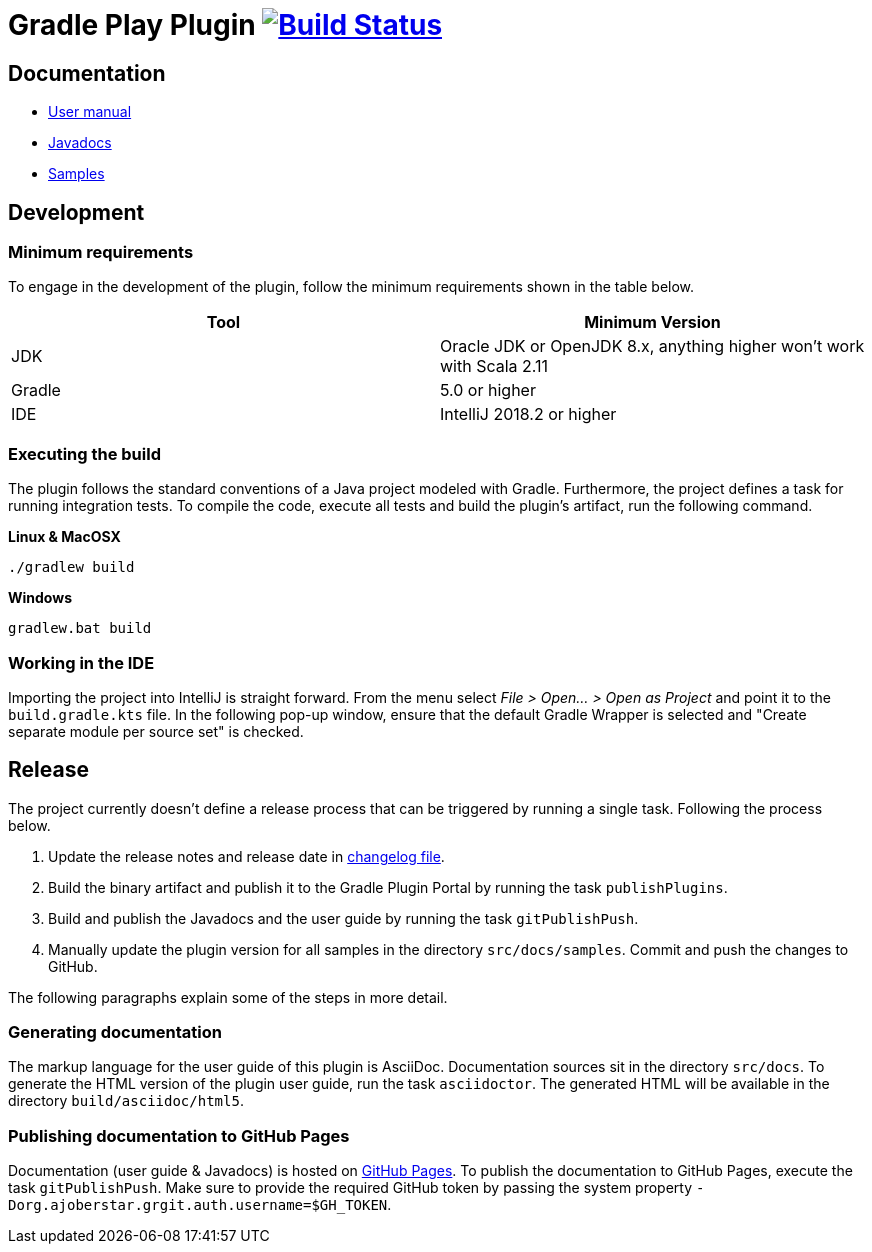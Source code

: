 = Gradle Play Plugin image:https://travis-ci.org/gradle/playframework.svg?branch=master["Build Status", link="https://travis-ci.org/gradle/playframework"]

== Documentation 

- https://gradle.github.io/playframework/[User manual]
- https://gradle.github.io/playframework/api[Javadocs]
- https://github.com/gradle/playframework/tree/master/src/docs/samples[Samples]

== Development

=== Minimum requirements

To engage in the development of the plugin, follow the minimum requirements shown in the table below.

[options="header"]
|==========================
|Tool    |Minimum Version
|JDK     |Oracle JDK or OpenJDK 8.x, anything higher won't work with Scala 2.11
|Gradle  |5.0 or higher
|IDE     |IntelliJ 2018.2 or higher
|==========================

=== Executing the build

The plugin follows the standard conventions of a Java project modeled with Gradle. Furthermore, the project defines a task for running integration tests. To compile the code, execute all tests and build the plugin's artifact, run the following command.

**Linux & MacOSX**

----
./gradlew build
----

**Windows**

----
gradlew.bat build
----

=== Working in the IDE

Importing the project into IntelliJ is straight forward. From the menu select _File > Open... > Open as Project_ and point it to the `build.gradle.kts` file. In the following pop-up window, ensure that the default Gradle Wrapper is selected and "Create separate module per source set" is checked.

== Release

The project currently doesn't define a release process that can be triggered by running a single task. Following the process below.

1. Update the release notes and release date in link:./src/docs/asciidoc/50-changes.adoc[changelog file].
2. Build the binary artifact and publish it to the Gradle Plugin Portal by running the task `publishPlugins`.
3. Build and publish the Javadocs and the user guide by running the task `gitPublishPush`.
4. Manually update the plugin version for all samples in the directory `src/docs/samples`. Commit and push the changes to GitHub.

The following paragraphs explain some of the steps in more detail.

=== Generating documentation

The markup language for the user guide of this plugin is AsciiDoc. Documentation sources sit in the directory `src/docs`. To generate the HTML version of the plugin user guide, run the task `asciidoctor`. The generated HTML will be available in the directory `build/asciidoc/html5`.

=== Publishing documentation to GitHub Pages

Documentation (user guide & Javadocs) is hosted on https://pages.github.com/[GitHub Pages]. To publish the documentation to GitHub Pages, execute the task `gitPublishPush`. Make sure to provide the required GitHub token by passing the system property `-Dorg.ajoberstar.grgit.auth.username=$GH_TOKEN`.


